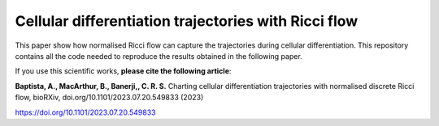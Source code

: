 =============================================================================================
Cellular differentiation trajectories with Ricci flow
=============================================================================================

This paper show how normalised Ricci flow can capture the trajectories during cellular differentiation. This repository contains all the code needed to reproduce
the results obtained in the following paper. 

If you use this scientific works, **please cite the following article**:

**Baptista, A., MacArthur, B., Banerji,, C. R. S.** Charting cellular differentiation trajectories with normalised discrete Ricci flow, bioRXiv, doi.org/10.1101/2023.07.20.549833 (2023)

https://doi.org/10.1101/2023.07.20.549833
